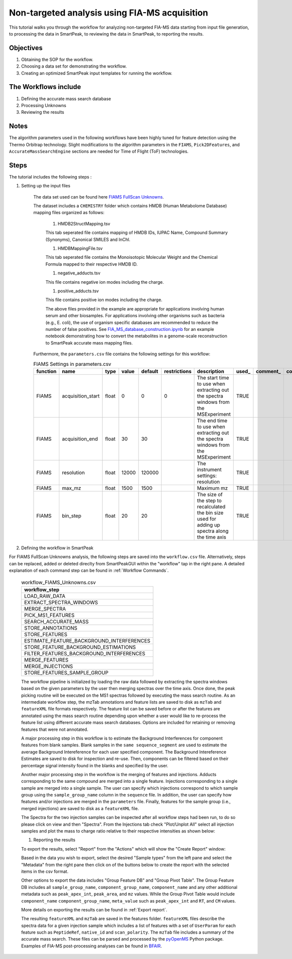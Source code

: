 Non-targeted analysis using FIA-MS acquisition
-------------------------------------------------

.. image:: ../../images/MassSpecSchemas-FIAMS.png

This tutorial walks you through the workflow for analyzing non-targeted FIA-MS 
data starting from input file generation, to processing the data in SmartPeak, 
to reviewing the data in SmartPeak, to reporting the results.

Objectives
~~~~~~~~~~

#. Obtaining the SOP for the workflow.
#. Choosing a data set for demonstrating the workflow.
#. Creating an optimized SmartPeak input templates for running the workflow.

The Workflows include
~~~~~~~~~~~~~~~~~~~~~

#. Defining the accurate mass search database
#. Processing Unknowns
#. Reviewing the results

Notes
~~~~~

The algorithm parameters used in the following workflows have been highly tuned for feature detection using the Thermo Orbitrap technology.  
Slight modifications to the algorithm parameters in the ``FIAMS``, ``Pick2DFeatures``, and ``AccurateMassSearchEngine`` sections are needed for Time of Flight (ToF) technologies.

Steps
~~~~~

The tutorial includes the following steps :

#. Setting up the input files

	The data set used can be found here 
	`FIAMS FullScan Unknowns <https://github.com/AutoFlowResearch/SmartPeak/tree/develop/src/examples/data/FIAMS_FullScan_Unknowns>`_.

	The dataset includes a ``CHEMISTRY`` folder which contains HMDB (Human Metabolome Database) mapping files organized as follows:

		#. HMDB2StructMapping.tsv

		This tab seperated file contains mapping of HMDB IDs, IUPAC Name, Compound Summary (Synonyms), Canonical SMILES and InChl.

		#. HMDBMappingFile.tsv

		This tab seperated file contains the Monoisotopic Molecular Weight and the Chemical Formula mapped to their respective HMDB ID.

		#. negative_adducts.tsv

		This file contains negative ion modes including the charge.

		#. positive_adducts.tsv

		This file contains positive ion modes including the charge.

		The above files provided in the example are appropriate for applications involving human serum and other biosamples.  For applications involving other organisms such as bacteria (e.g., E. coli), the use of organism specific databases are recommended to reduce the number of false positives. 
		See `FIA_MS_database_construction.ipynb <https://github.com/AutoFlowResearch/BFAIR/blob/develop/docs/examples/FIA_MS_database_construction_example.ipynb>`_ for an example notebook demonstrating how to convert the metabolites in a genome-scale reconstruction to SmartPeak accurate mass mapping files.

	Furthermore, the ``parameters.csv`` file contains the following settings for this workflow:

	.. table:: FIAMS Settings in parameters.csv
		:widths: auto

		======== ================= ===== ===== ======= ============ ================================================================================================ ===== ======== ==========
		function name              type  value default restrictions description                                                                                      used_ comment_ comparator
		======== ================= ===== ===== ======= ============ ================================================================================================ ===== ======== ==========
		FIAMS    acquisition_start float 0     0       0            The start time to use when extracting out the spectra windows from the MSExperiment              TRUE                     
		FIAMS    acquisition_end   float 30    30                   The end time to use when extracting out the spectra windows from the MSExperiment                TRUE
		FIAMS    resolution        float 12000 120000               The instrument settings: resolution                                                              TRUE
		FIAMS    max_mz            float 1500  1500                 Maximum mz                                                                                       TRUE
		FIAMS    bin_step          float 20    20                   The size of the step to recalculated the bin size used for adding up spectra along the time axis TRUE
		======== ================= ===== ===== ======= ============ ================================================================================================ ===== ======== ==========

#. Defining the workflow in SmartPeak

For FIAMS FullScan Unknowns analysis, the following steps are saved 
into the ``workflow.csv`` file. Alternatively, steps can be replaced, 
added or deleted direclty from SmartPeakGUI within the "workflow" tap in the right pane. 
A detailed explanation of each command step
can be found in :ref:`Workflow Commands`.

	.. list-table:: workflow_FIAMS_Unknowns.csv
	  :header-rows: 1

	  * - workflow_step
	  * - LOAD_RAW_DATA
	  * - EXTRACT_SPECTRA_WINDOWS
	  * - MERGE_SPECTRA
	  * - PICK_MS1_FEATURES
	  * - SEARCH_ACCURATE_MASS
	  * - STORE_ANNOTATIONS
	  * - STORE_FEATURES
	  * - ESTIMATE_FEATURE_BACKGROUND_INTERFERENCES
	  * - STORE_FEATURE_BACKGROUND_ESTIMATIONS
	  * - FILTER_FEATURES_BACKGROUND_INTERFERENCES
	  * - MERGE_FEATURES
	  * - MERGE_INJECTIONS
	  * - STORE_FEATURES_SAMPLE_GROUP

	The workflow pipeline is initialized by loading the raw data followed 
	by extracting the spectra windows based on the given parameters by the user
	then merging spectras over the time axis. Once done, the peak picking routine
	will be executed on the MS1 spectras followed by executing the mass search routine.
	As an intermediate workflow step, the mzTab annotations and feature lists are saved 
	to disk as ``mzTab`` and ``featureXML`` file formats respectively. 
	The feature list can be saved before or after the features are annotated using the mass search routine 
	depending upon whether a user would like to re-process the feature list using different accurate
	mass search databases. Options are included for retaining or removing features that were not annotated. 
	
	A major processing step in this workflow is to estimate the Background Interferences 
	for component features from blank samples. 
	Blank samples in the ``same sequence_segment`` are used to estimate the average Background Intereference for each user specified component.
	The Background Intereference Estimates are saved to disk for inspection and re-use. 
	Then, components can be filtered based on their percentage signal intensity found in the blanks and specified by the user. 
	
	Another major processing step in the workflow is the merging of features and injections.
	Adducts corresponding to the same compound are merged into a single feature. 
	Injections corresponding to a single sample are merged into a single sample. 
	The user can specify which injections correspond to which sample group using the ``sample_group_name`` column in the ``sequence`` file. 
	In addition, the user can specify how features and/or injections are merged in the ``parameters`` file. 
	Finally, features for the sample group (i.e., merged injections) are saved to disk as a 
	``featureXML`` file.

	The Spectra for the two injection samples can be inspected after all workflow steps had been run, to do so please
	click on view and then "Spectra". From the Injections tab check "Plot/Unplot All" select all injection samples and 
	plot the mass to charge ratio relative to their respective intensities as shown below:

	.. image:: ../../images/fiams_fullscan_unknowns_spectra.png

	#. Reporting the results

	To export the results, select "Report" from the "Actions" which will show the 
	"Create Report" window:

	.. image:: ../../images/fiams_fullscan_unknowns_exports.png

	Based in the data you wish to export, select the desired "Sample types" from the left pane
	and select the "Metadata" from the right pane then click on of the buttons below to create
	the report with the selected items in the csv format. 
	
	Other options to export the data includes "Group Feature DB" and "Group Pivot Table". The Group Feature DB
	includes all ``sample_group_name``, ``component_group_name``, ``component_name`` and any other additional metadata
	such as ``peak_apex_int``, ``peak_area``, and ``mz`` values. While the Group Pivot Table would include ``component_name``
	``component_group_name``, ``meta_value`` such as ``peak_apex_int`` and ``RT``, and ``CM`` values.
	
	More details on exporting the results can be found in :ref:`Export report`.

	The resulting ``featureXML`` and ``mzTab`` are saved in the features folder. ``featureXML`` files describe the spectra
	data for a given injection sample which includes a list of features with a set of ``UserParam`` for each feature such as
	``PeptideRef``, ``native_id`` and ``scan_polarity``. The ``mzTab`` file includes a summary of the accurate mass search.
	These files can be parsed and processed by the `pyOpenMS <https://pyopenms.readthedocs.io/en/latest/id_by_mz.html?highlight=mztab>`_
	Python package. Examples of FIA-MS post-processing analyses can be found in `BFAIR <https://github.com/AutoFlowResearch/BFAIR/blob/develop/docs/examples/FIA_MS_example_notebook.ipynb>`_.
